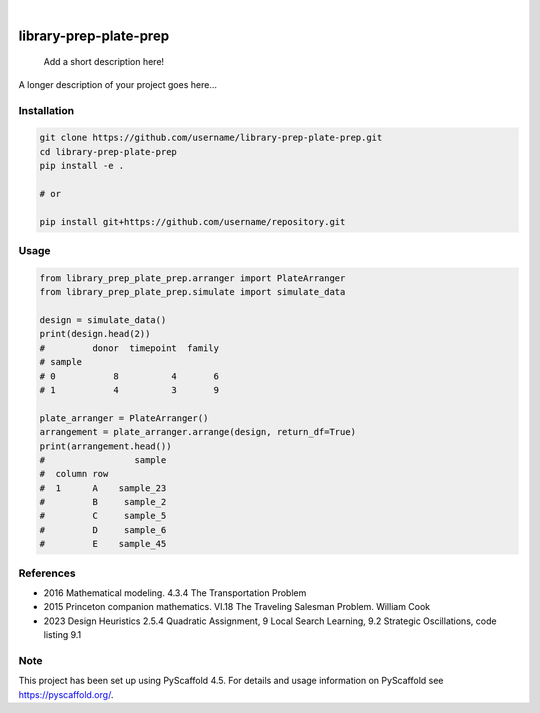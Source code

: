 .. These are examples of badges you might want to add to your README:
   please update the URLs accordingly

.. image:: https://img.shields.io/badge/-PyScaffold-005CA0?logo=pyscaffold
    :alt: Project generated with PyScaffold
    :target: https://pyscaffold.org/

|

=======================
library-prep-plate-prep
=======================


    Add a short description here!


A longer description of your project goes here...

Installation
============

.. code-block:: bash

    git clone https://github.com/username/library-prep-plate-prep.git
    cd library-prep-plate-prep
    pip install -e .

    # or

    pip install git+https://github.com/username/repository.git

Usage
=====

.. code-block:: python

    from library_prep_plate_prep.arranger import PlateArranger
    from library_prep_plate_prep.simulate import simulate_data

    design = simulate_data()
    print(design.head(2))
    #         donor  timepoint  family
    # sample                          
    # 0           8          4       6
    # 1           4          3       9

    plate_arranger = PlateArranger()
    arrangement = plate_arranger.arrange(design, return_df=True)
    print(arrangement.head())
    #                 sample
    #  column row           
    #  1      A    sample_23
    #         B     sample_2
    #         C     sample_5
    #         D     sample_6
    #         E    sample_45

References
==========

- 2016 Mathematical modeling. 4.3.4 The Transportation Problem
- 2015 Princeton companion mathematics. VI.18 The Traveling Salesman Problem. William Cook
- 2023 Design Heuristics 2.5.4 Quadratic Assignment, 9 Local Search Learning, 9.2 Strategic Oscillations, code listing 9.1

.. _pyscaffold-notes:

Note
====

This project has been set up using PyScaffold 4.5. For details and usage
information on PyScaffold see https://pyscaffold.org/.
